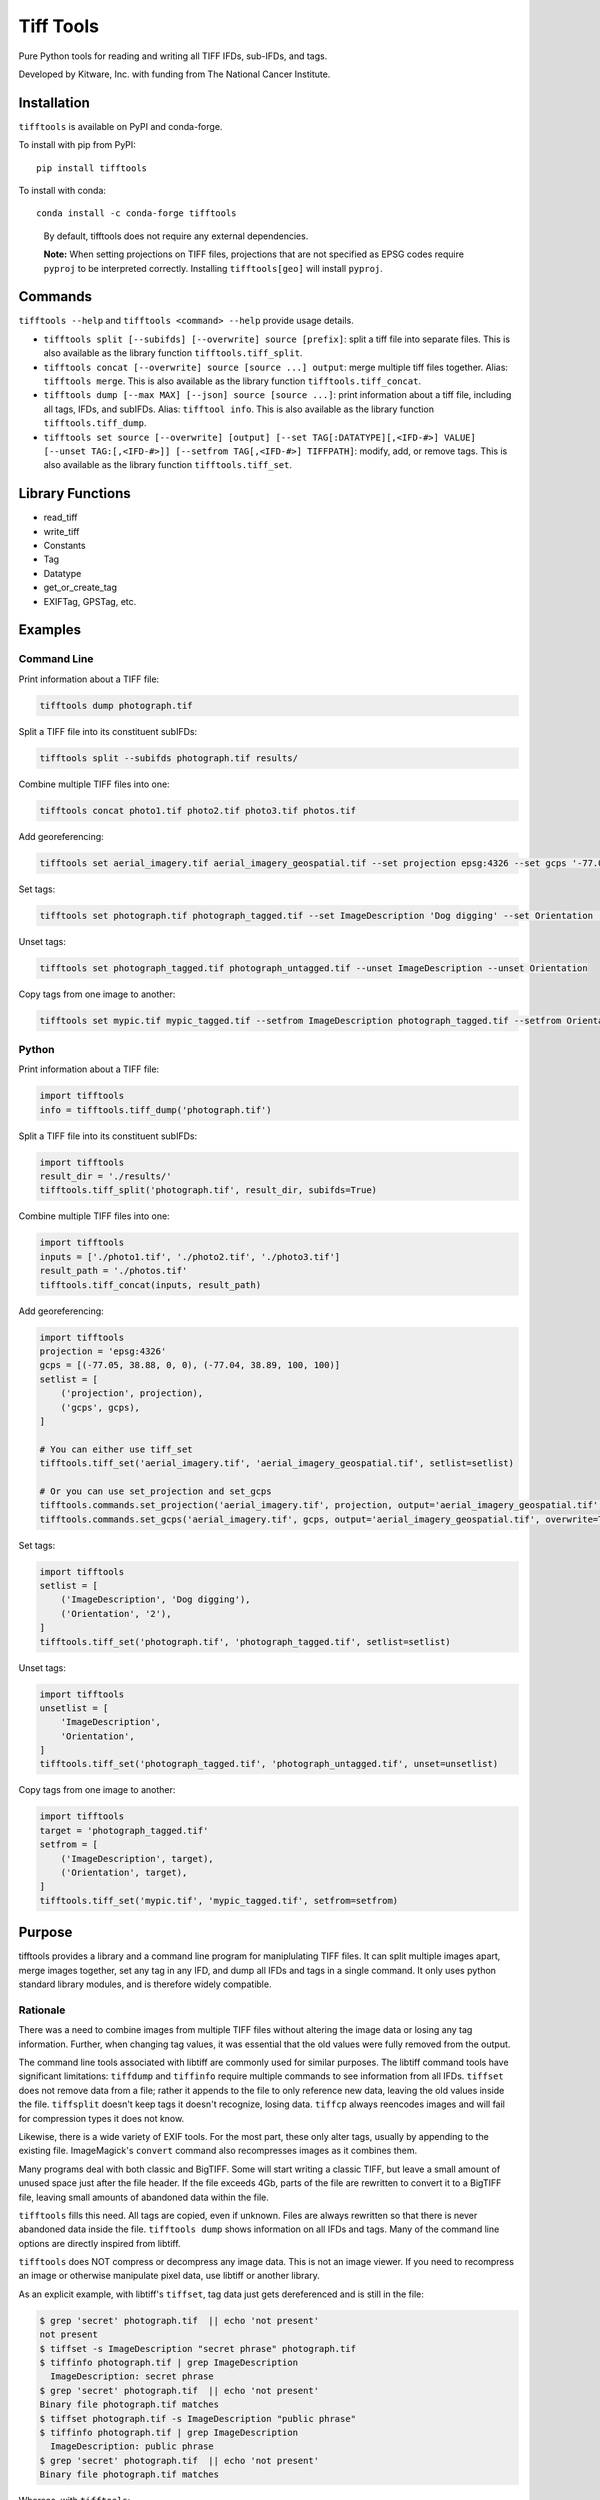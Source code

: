 ==================================================================
Tiff Tools |build-status| |codecov-io| |license-badge| |doi-badge|
==================================================================

Pure Python tools for reading and writing all TIFF IFDs, sub-IFDs, and tags.

Developed by Kitware, Inc. with funding from The National Cancer Institute.

Installation
============

``tifftools`` is available on PyPI and conda-forge.

To install with pip from PyPI::

    pip install tifftools

To install with conda::

    conda install -c conda-forge tifftools


.. highlights::

  By default, tifftools does not require any external dependencies.


  **Note:** When setting projections on TIFF files, projections that are not
  specified as EPSG codes require ``pyproj`` to be interpreted correctly.
  Installing ``tifftools[geo]`` will install ``pyproj``.

Commands
========

``tifftools --help`` and ``tifftools <command> --help`` provide usage details.

- ``tifftools split [--subifds] [--overwrite] source [prefix]``: split a tiff file into separate files.  This is also available as the library function ``tifftools.tiff_split``.

- ``tifftools concat [--overwrite] source [source ...] output``: merge multiple tiff files together.  Alias: ``tifftools merge``.  This is also available as the library function ``tifftools.tiff_concat``.

- ``tifftools dump [--max MAX] [--json] source [source ...]``: print information about a tiff file, including all tags, IFDs, and subIFDs.  Alias: ``tifftool info``.  This is also available as the library function ``tifftools.tiff_dump``.

- ``tifftools set source [--overwrite] [output] [--set TAG[:DATATYPE][,<IFD-#>] VALUE] [--unset TAG:[,<IFD-#>]] [--setfrom TAG[,<IFD-#>] TIFFPATH]``: modify, add, or remove tags.  This is also available as the library function ``tifftools.tiff_set``.

Library Functions
=================

- read_tiff

- write_tiff

- Constants

- Tag

- Datatype

- get_or_create_tag

- EXIFTag, GPSTag, etc.

Examples
========

Command Line
------------

Print information about a TIFF file:

.. code-block:: bash

    tifftools dump photograph.tif

Split a TIFF file into its constituent subIFDs:

.. code-block:: bash

    tifftools split --subifds photograph.tif results/

Combine multiple TIFF files into one:

.. code-block:: bash

    tifftools concat photo1.tif photo2.tif photo3.tif photos.tif

Add georeferencing:

.. code-block:: bash

    tifftools set aerial_imagery.tif aerial_imagery_geospatial.tif --set projection epsg:4326 --set gcps '-77.05 38.88 0 0 -77.04 38.89 100 100'

Set tags:

.. code-block:: bash

    tifftools set photograph.tif photograph_tagged.tif --set ImageDescription 'Dog digging' --set Orientation '2'

Unset tags:

.. code-block:: bash

    tifftools set photograph_tagged.tif photograph_untagged.tif --unset ImageDescription --unset Orientation

Copy tags from one image to another:

.. code-block:: bash

    tifftools set mypic.tif mypic_tagged.tif --setfrom ImageDescription photograph_tagged.tif --setfrom Orientation photograph_tagged.tif


Python
------

Print information about a TIFF file:

.. code-block:: python

  import tifftools
  info = tifftools.tiff_dump('photograph.tif')

Split a TIFF file into its constituent subIFDs:

.. code-block:: python

    import tifftools
    result_dir = './results/'
    tifftools.tiff_split('photograph.tif', result_dir, subifds=True)

Combine multiple TIFF files into one:

.. code-block:: python

    import tifftools
    inputs = ['./photo1.tif', './photo2.tif', './photo3.tif']
    result_path = './photos.tif'
    tifftools.tiff_concat(inputs, result_path)

Add georeferencing:

.. code-block:: python

    import tifftools
    projection = 'epsg:4326'
    gcps = [(-77.05, 38.88, 0, 0), (-77.04, 38.89, 100, 100)]
    setlist = [
        ('projection', projection),
        ('gcps', gcps),
    ]

    # You can either use tiff_set
    tifftools.tiff_set('aerial_imagery.tif', 'aerial_imagery_geospatial.tif', setlist=setlist)

    # Or you can use set_projection and set_gcps
    tifftools.commands.set_projection('aerial_imagery.tif', projection, output='aerial_imagery_geospatial.tif', overwrite=True)
    tifftools.commands.set_gcps('aerial_imagery.tif', gcps, output='aerial_imagery_geospatial.tif', overwrite=True)

Set tags:

.. code-block:: python

    import tifftools
    setlist = [
        ('ImageDescription', 'Dog digging'),
        ('Orientation', '2'),
    ]
    tifftools.tiff_set('photograph.tif', 'photograph_tagged.tif', setlist=setlist)

Unset tags:

.. code-block:: python

    import tifftools
    unsetlist = [
        'ImageDescription',
        'Orientation',
    ]
    tifftools.tiff_set('photograph_tagged.tif', 'photograph_untagged.tif', unset=unsetlist)

Copy tags from one image to another:

.. code-block:: python

    import tifftools
    target = 'photograph_tagged.tif'
    setfrom = [
        ('ImageDescription', target),
        ('Orientation', target),
    ]
    tifftools.tiff_set('mypic.tif', 'mypic_tagged.tif', setfrom=setfrom)

Purpose
=======

tifftools provides a library and a command line program for maniplulating TIFF
files.  It can split multiple images apart, merge images together, set any tag
in any IFD, and dump all IFDs and tags in a single command.  It only uses
python standard library modules, and is therefore widely compatible.

Rationale
---------

There was a need to combine images from multiple TIFF files without altering
the image data or losing any tag information.  Further, when changing tag
values, it was essential that the old values were fully removed from the
output.

The command line tools associated with libtiff are commonly used for similar
purposes.  The libtiff command tools have significant limitations: ``tiffdump``
and ``tiffinfo`` require multiple commands to see information from all IFDs.
``tiffset`` does not remove data from a file; rather it appends to the file to
only reference new data, leaving the old values inside the file.  ``tiffsplit``
doesn't keep tags it doesn't recognize, losing data.  ``tiffcp`` always
reencodes images and will fail for compression types it does not know.

Likewise, there is a wide variety of EXIF tools.  For the most part, these only
alter tags, usually by appending to the existing file.  ImageMagick's
``convert`` command also recompresses images as it combines them.

Many programs deal with both classic and BigTIFF.  Some will start writing a
classic TIFF, but leave a small amount of unused space just after the file
header.  If the file exceeds 4Gb, parts of the file are rewritten to convert it
to a BigTIFF file, leaving small amounts of abandoned data within the file.

``tifftools`` fills this need.  All tags are copied, even if unknown.  Files
are always rewritten so that there is never abandoned data inside the file.
``tifftools dump`` shows information on all IFDs and tags.  Many of the command
line options are directly inspired from libtiff.

``tifftools`` does NOT compress or decompress any image data.  This is not an
image viewer.  If you need to recompress an image or otherwise manipulate pixel
data, use libtiff or another library.

As an explicit example, with libtiff's ``tiffset``, tag data just gets
dereferenced and is still in the file:

.. code-block:: bash

    $ grep 'secret' photograph.tif  || echo 'not present'
    not present
    $ tiffset -s ImageDescription "secret phrase" photograph.tif
    $ tiffinfo photograph.tif | grep ImageDescription
      ImageDescription: secret phrase
    $ grep 'secret' photograph.tif  || echo 'not present'
    Binary file photograph.tif matches
    $ tiffset photograph.tif -s ImageDescription "public phrase"
    $ tiffinfo photograph.tif | grep ImageDescription
      ImageDescription: public phrase
    $ grep 'secret' photograph.tif  || echo 'not present'
    Binary file photograph.tif matches

Whereas, with ``tifftools``:

.. code-block:: bash

    $ grep 'secret' photograph.tif || echo 'not present'
    not present
    $ tifftools set -y -s ImageDescription "secret phrase" photograph.tif
    $ tiffinfo photograph.tif | grep ImageDescription
      ImageDescription: secret phrase
    $ grep 'secret' photograph.tif || echo 'not present'
    Binary file photograph.tif matches
    $ tifftools set -y photograph.tif -s ImageDescription "public phrase"
    $ tiffinfo photograph.tif | grep ImageDescription
      ImageDescription: public phrase $ grep 'secret' photograph.tif || echo
      'not present' not present

TIFF File Structure
===================

TIFF Files consist of one or more IFDs (Image File Directories).  These can be
located anywhere within the file, and are referenced by their absolute position
within the file.  IFDs can refer to image data; they can also contain a
collection of metadata (for instance, EXIF or GPS data).  Small data values are
stored directly in the IFD.  Bigger data values (such as image data, longer
strings, or lists of numbers) are referenced by the IFD and are stored
elsewhere in the file.

In the simple case, a TIFF file may have a list of IFDs, each one referencing
the next.  However, a complex TIFF file, such as those used by some Whole-Slide
Image (WSI) microscopy systems, can have IFDs organized in a branching
structure, where some IFDs are in a list and some reference SubIFDs with
additional images.

TIFF files can have their primary data stored in either little-endian or
big-endian format.  Offsets to data are stored as absolute numbers inside a
TIFF file.  There are two variations: "classic" and "BigTIFF" which use 32-bits
and 64-bits for these offsets, respectively.  If the file size exceeds 4 Gb or
uses 64-bit integer datatypes, it must be written as a BigTIFF.

Limitations
===========

Unknown tags that are offsets and have a datatype other than IFD or IFD8 won't
be copied properly, as it is impossible to distinguish integer data from
offsets given LONG or LONG8 datatypes.  This can be remedied by defining a new
``TiffConstant`` record which contains a ``bytecounts`` entry to instruct
whether the offsets refer to fixed length data or should get the length of data
from another tag.

Because files are ALWAYS rewritten, ``tifftools`` is slower than libtiff's
``tiffset`` and most EXIF tools.


.. |build-status| image:: https://circleci.com/gh/DigitalSlideArchive/tifftools.png?style=shield
  :target: https://circleci.com/gh/DigitalSlideArchive/tifftools
  :alt: Build Status

.. |codecov-io| image:: https://img.shields.io/codecov/c/github/DigitalSlideArchive/tifftools.svg
  :target: https://codecov.io/gh/DigitalSlideArchive/tifftools
  :alt: codecov.io


.. |license-badge| image:: https://img.shields.io/badge/license-Apache%202-blue.svg
  :target: https://raw.githubusercontent.com/DigitalSlideArchive/tifftools/master/LICENSE
  :alt: License

.. |doi-badge| image:: https://img.shields.io/badge/DOI-10.5281%2Fzenodo.11068609-blue.svg
   :target: https://zenodo.org/doi/10.5281/zenodo.11068609
